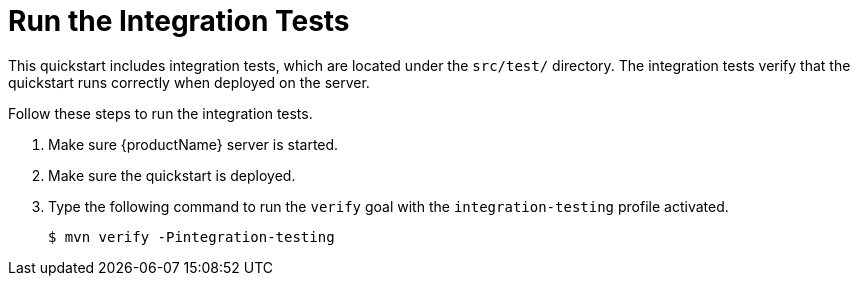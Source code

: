 [[run_the_integration_tests_with_server_distribution]]
= Run the Integration Tests
ifndef::integrationTestsDirectory[:integrationTestsDirectory: src/test/]

This quickstart includes integration tests, which are located under the `{integrationTestsDirectory}` directory. The integration tests verify that the quickstart runs correctly when deployed on the server.

Follow these steps to run the integration tests.

. Make sure {productName} server is started.
. Make sure the quickstart is deployed.
. Type the following command to run the `verify` goal with the `integration-testing` profile activated.
+
[source,options="nowrap"]
----
$ mvn verify -Pintegration-testing
----